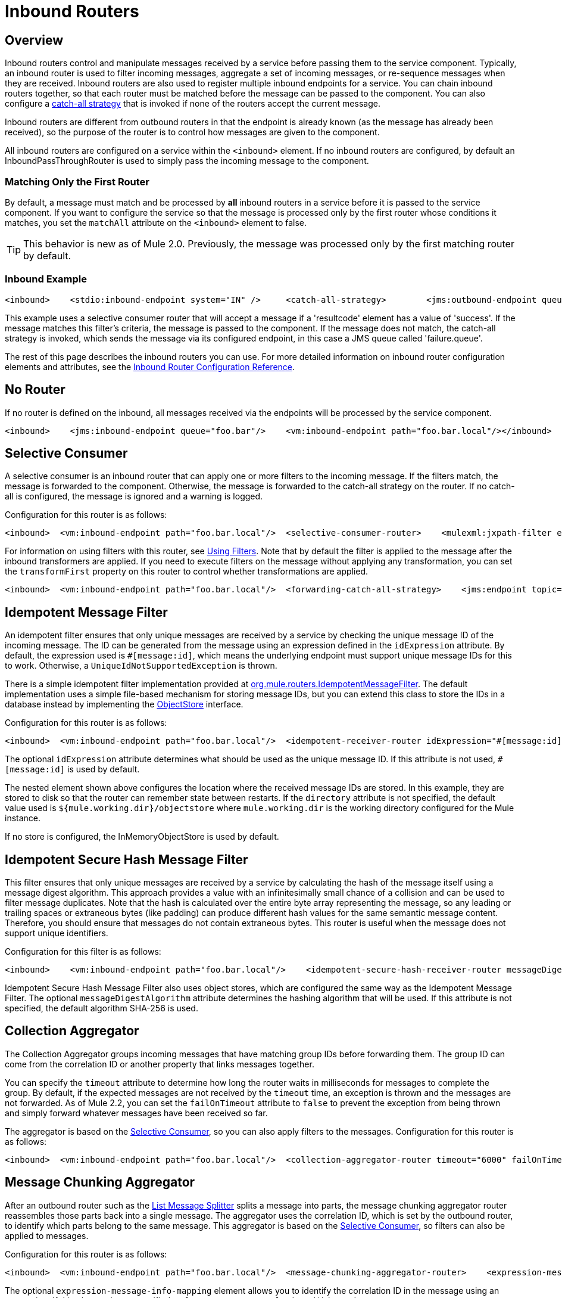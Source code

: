 = Inbound Routers

== Overview

Inbound routers control and manipulate messages received by a service before passing them to the service component. Typically, an inbound router is used to filter incoming messages, aggregate a set of incoming messages, or re-sequence messages when they are received. Inbound routers are also used to register multiple inbound endpoints for a service. You can chain inbound routers together, so that each router must be matched before the message can be passed to the component. You can also configure a link:/documentation-3.2/display/32X/Catch-all+Strategies[catch-all strategy] that is invoked if none of the routers accept the current message.

Inbound routers are different from outbound routers in that the endpoint is already known (as the message has already been received), so the purpose of the router is to control how messages are given to the component.

All inbound routers are configured on a service within the `<inbound>` element. If no inbound routers are configured, by default an InboundPassThroughRouter is used to simply pass the incoming message to the component.

=== Matching Only the First Router

By default, a message must match and be processed by *all* inbound routers in a service before it is passed to the service component. If you want to configure the service so that the message is processed only by the first router whose conditions it matches, you set the `matchAll` attribute on the `<inbound>` element to false.

[TIP]
This behavior is new as of Mule 2.0. Previously, the message was processed only by the first matching router by default.

=== Inbound Example

[source, xml]
----
<inbound>    <stdio:inbound-endpoint system="IN" />     <catch-all-strategy>        <jms:outbound-endpoint queue="failure.queue"/>    </catch-all-strategy>    <selective-consumer-router>       <mulexml:jxpath-filter pattern="(msg/header/resultcode)='success'"/>    </selective-consumer-router></inbound>
----

This example uses a selective consumer router that will accept a message if a 'resultcode' element has a value of 'success'. If the message matches this filter's criteria, the message is passed to the component. If the message does not match, the catch-all strategy is invoked, which sends the message via its configured endpoint, in this case a JMS queue called 'failure.queue'.

The rest of this page describes the inbound routers you can use. For more detailed information on inbound router configuration elements and attributes, see the link:/documentation-3.2/display/32X/Inbound+Router+Configuration+Reference[Inbound Router Configuration Reference].

== No Router

If no router is defined on the inbound, all messages received via the endpoints will be processed by the service component.

[source, xml]
----
<inbound>    <jms:inbound-endpoint queue="foo.bar"/>    <vm:inbound-endpoint path="foo.bar.local"/></inbound>
----

== Selective Consumer

A selective consumer is an inbound router that can apply one or more filters to the incoming message. If the filters match, the message is forwarded to the component. Otherwise, the message is forwarded to the catch-all strategy on the router. If no catch-all is configured, the message is ignored and a warning is logged.

Configuration for this router is as follows:

[source, xml]
----
<inbound>  <vm:inbound-endpoint path="foo.bar.local"/>  <selective-consumer-router>    <mulexml:jxpath-filter expression="msg/header/resultcode = 'success'"/>  </selective-consumer-router>  <forwarding-catch-all-strategy>    <jms:endpoint topic="error.topic"/>  </forwarding-catch-all-strategy></inbound>
----

For information on using filters with this router, see link:/documentation-3.2/display/32X/Using+Filters[Using Filters]. Note that by default the filter is applied to the message after the inbound transformers are applied. If you need to execute filters on the message without applying any transformation, you can set the `transformFirst` property on this router to control whether transformations are applied.

[source, xml]
----
<inbound>  <vm:inbound-endpoint path="foo.bar.local"/>  <forwarding-catch-all-strategy>    <jms:endpoint topic="error.topic"/>  </forwarding-catch-all-strategy>  <selective-consumer-router transformFirst="false">    <mulexml:jxpath-filter expression="msg/header/resultcode = 'success'"/>  </selective-consumer-router></inbound>
----

== Idempotent Message Filter

An idempotent filter ensures that only unique messages are received by a service by checking the unique message ID of the incoming message. The ID can be generated from the message using an expression defined in the `idExpression` attribute. By default, the expression used is `#[message:id]`, which means the underlying endpoint must support unique message IDs for this to work. Otherwise, a `UniqueIdNotSupportedException` is thrown.

There is a simple idempotent filter implementation provided at http://www.mulesoft.org/docs/site/current/apidocs/org/mule/routing/IdempotentMessageFilter.html[org.mule.routers.IdempotentMessageFilter]. The default implementation uses a simple file-based mechanism for storing message IDs, but you can extend this class to store the IDs in a database instead by implementing the http://www.mulesoft.org/docs/site/current/apidocs/org/mule/api/store/ObjectStore.html[ObjectStore] interface.

Configuration for this router is as follows:

[source, xml]
----
<inbound>  <vm:inbound-endpoint path="foo.bar.local"/>  <idempotent-receiver-router idExpression="#[message:id]-#[header:foo]">    <simple-text-file-store directory="./idempotent"/>  </idempotent-receiver-router></inbound>
----

The optional `idExpression` attribute determines what should be used as the unique message ID. If this attribute is not used, `#[message:id]` is used by default.

The nested element shown above configures the location where the received message IDs are stored. In this example, they are stored to disk so that the router can remember state between restarts. If the `directory` attribute is not specified, the default value used is `${mule.working.dir}/objectstore` where `mule.working.dir` is the working directory configured for the Mule instance.

If no store is configured, the InMemoryObjectStore is used by default.

== Idempotent Secure Hash Message Filter

This filter ensures that only unique messages are received by a service by calculating the hash of the message itself using a message digest algorithm. This approach provides a value with an infinitesimally small chance of a collision and can be used to filter message duplicates. Note that the hash is calculated over the entire byte array representing the message, so any leading or trailing spaces or extraneous bytes (like padding) can produce different hash values for the same semantic message content. Therefore, you should ensure that messages do not contain extraneous bytes. This router is useful when the message does not support unique identifiers.

Configuration for this filter is as follows:

[source, xml]
----
<inbound>    <vm:inbound-endpoint path="foo.bar.local"/>    <idempotent-secure-hash-receiver-router messageDigestAlgorithm="SHA26">        <simple-text-file-store directory="./idempotent"/>    </idempotent-secure-hash-receiver-router></inbound>
----

Idempotent Secure Hash Message Filter also uses object stores, which are configured the same way as the Idempotent Message Filter. The optional `messageDigestAlgorithm` attribute determines the hashing algorithm that will be used. If this attribute is not specified, the default algorithm SHA-256 is used.

== Collection Aggregator

The Collection Aggregator groups incoming messages that have matching group IDs before forwarding them. The group ID can come from the correlation ID or another property that links messages together.

You can specify the `timeout` attribute to determine how long the router waits in milliseconds for messages to complete the group. By default, if the expected messages are not received by the `timeout` time, an exception is thrown and the messages are not forwarded. As of Mule 2.2, you can set the `failOnTimeout` attribute to `false` to prevent the exception from being thrown and simply forward whatever messages have been received so far.

The aggregator is based on the <<Selective Consumer>>, so you can also apply filters to the messages. Configuration for this router is as follows:

[source, xml]
----
<inbound>  <vm:inbound-endpoint path="foo.bar.local"/>  <collection-aggregator-router timeout="6000" failOnTimeout="false">    <payload-type-filter expectedType="org.foo.some.Object"/>  </collection-aggregator-router></inbound>
----

== Message Chunking Aggregator

After an outbound router such as the link:/documentation-3.2/display/32X/Outbound+Routers#OutboundRouters-ListMessageSplitter[List Message Splitter] splits a message into parts, the message chunking aggregator router reassembles those parts back into a single message. The aggregator uses the correlation ID, which is set by the outbound router, to identify which parts belong to the same message. This aggregator is based on the <<Selective Consumer>>, so filters can also be applied to messages.

Configuration for this router is as follows:

[source, xml]
----
<inbound>  <vm:inbound-endpoint path="foo.bar.local"/>  <message-chunking-aggregator-router>    <expression-message-info-mapping correlationIdExpression="#[header:correlation]"/>    <payload-type-filter expectedType="org.foo.some.Object"/>  </message-chunking-aggregator-router></inbound>
----

The optional `expression-message-info-mapping` element allows you to identify the correlation ID in the message using an expression. If this element is not specified, `MuleMessage.getCorrelationId()` is used.

The Message Chunking aggregator also accepts the `timeout` and (as of Mule 2.2) `failOnTimeout` attributes as described under MULE3USER:Collection Aggregator.

== Custom Correlation Aggregator

This router is used to configure a custom message aggregator. Mule provides an abstract implementation that has a template method that performs the message aggregation. A common use of the aggregator router is to combine the results of multiple requests such as "ask this set of vendors for the best price of X".

The aggregator is based on the <<Selective Consumer>>, so you can also apply filters to messages. It also accepts the `timeout` and (as of Mule 2.2) `failOnTimeout` attributes as described under MULE3USER:Collection Aggregator.

Configuration for this router is as follows:

[source, xml]
----
<inbound>  <vm:inbound-endpoint path="foo.bar.local"/>  <custom-correlation-aggregator-router class="org.mule.CustomAgregator">    <payload-type-filter expectedType="org.foo.some.Object"/>  </custom-correlation-aggregator-router></inbound>
----

There is an http://www.mulesoft.org/docs/site/current/apidocs/org/mule/routing/inbound/AbstractEventAggregator.html[AbstractEventAggregator] that provides a thread-safe implementation for custom aggregators, which you can can use to write a custom aggregator router. For example, the link:/documentation-3.2/display/MULE2INTRO/LoanBroker[Loan Broker] examples included in the Mule distribution use a custom BankQuotesInboundAggregator router to aggregate bank quotes.

== Correlation Resequencer

The Correlation Resequencer Router will hold back a group of messages and resequence them using the messages correlation sequence property. A `java.util.Comparator` is used to sort the messages. This router is based on the <<Selective Consumer>>, which means that filters can be applied to the incoming messages. It also accepts the `timeout` and (as of Mule 2.2) `failOnTimeout` attributes as described under MULE3USER:Collection Aggregator.

[source, xml]
----
<inbound>  <vm:inbound-endpoint path="foo.bar.local"/>  <correlation-resequencer-router>    <mulexml:jxpath-filter expression="msg/header/resultcode = 'success'"/>  </correlation-resequencer-router></inbound>
----

== Forwarding Router

This router allows messages to be forwarded to an outbound router without first being processed by a component. It essentially acts as a bridge between an inbound and an outbound endpoint. This is useful in situations where the developer does not need to execute any logic on the inbound message but does need to forward it on to a component residing on another destination (such as a remote Mule node or application) over the network.

Configuration for this router is as follows:

[source, xml]
----
<service name="FileReader">  <inbound>    <file:inbound-endpoint path="/temp/myfiles/in"/>      <forwarding-router/>  </inbound>  <echo-component/>  <outbound>    <tcp:outbound-endpoint host="192.168.0.6" port="12345">      <object-to-byte-array-transformer/>    </tcp:outbound-endpoint>  </outbound></service>
----

When a file becomes available on the local file system, an event is triggered that creates the message, which is then automatically forwarded via TCP to 192.168.0.6. Notice that there is an `outboundTransformer` configured. This will be used to transform the message's payload before it is dispatched over TCP. There is an echo component configured, but when the forwarding consumer is used, the component invocation is skipped, and the message is forwarded directly the the outbound router(s).

Configuring the service as a bridge is recommended for most forwarding scenarios. However, if you need to selectively forward only some events while others are processed by the component, you will need to use this router.

The Forwarding router extends the <<Selective Consumer>>, so you can configure filters on this router.

== Wiretap Router

The WireTap inbound router allows you to route certain messages to a different endpoint as well as to the component. image:Wiretap+Router.jpeg[Wiretap+Router]

To copy all messages to a specific component, you configure an outbound endpoint on the WireTap router:

[source, xml]
----
<inbound>    <vm:inbound endpoint path="FromUser"/>    <wire-tap-router>        <vm:outbound-endpoint path="tapped.channel"/>    </wire-tap-router></inbound>
----

In the following scenario, no component is specified, so all data from the inbound VM channel is copied to the outbound endpoint using implicit bridging. However, let's assume you want to forward some of the data to another component called WireTapReceiver based on a filter. For the sake of illustration, this component simply prepends the message with "INTERCEPTED:" before sending it to the FromTapper VM channel. The code for the WireTapReceiver component is as follows:

[source, java]
----
public class WireTapReceiver {    public String handleInterceptedData (String aMessage) {        //Just Prepend the message with a label        return "\nINTERCEPTED: "+aMessage;    }}
----

Following is the configuration of the Mule services:

[source, xml]
----
<model name="default">    <service name="StdComp">        <inbound>            <vm:inbound-endpoint path="In"/>            <wire-tap-router>                <vm:outbound-endpoint path="ToTapper"/>            </wire-tap-router>        </inbound>        <outbound>            <pass-through-router>                <vm:outbound-endpoint path="ToClient"/>            </pass-through-router>        </outbound>    </service>    <service name="wiretapper">        <inbound>            <vm:inbound-endpoint path="ToTapper"/>        </inbound>        <component class="org.myclass.WireTapReceiver"/>        <outbound>            <pass-through-router>                <vm:outbound-endpoint path="FromTapper"/>            </pass-through-router>        </outbound>    </service></model>
----

Note: Mule uses a separate dispatcher thread for the wiretap endpoint.

=== Using Filters with the WireTap Router

The WireTap router is useful both with and without filtering. If filtered, it can be used to record or take note of particular messages or to copy messages that require additional processing to a different component. If filters aren't used, you can make a backup copy of all messages received by a component. The behavior here is similar to that of an interceptor, but interceptors can alter the message flow by preventing the message from reaching the component. WireTap routers cannot alter message flow but just copy on demand.

In the previous example, the StdComp service receives messages from the In endpoint, and the router passes the message to the component and copies it to the vm://ToTapper endpoint. The WireTapper component listens on this channel and forwards the message, after processing, to the FromTapper endpoint.

The WireTap router is based on the MULE3USER:Selective Consumer router, so it can take any link:/documentation-3.2/display/32X/Using+Filters[filters] supported by `SelectiveConsumer`. In this example, only messages that match the filter expression are copied to the vm://ToTapper endpoint.

[source, xml]
----
<wire-tap-router>    <wildcard-filter pattern="the quick brown*"/>    <vm:outbound-endpoint path="tapped.channel"/></wire-tap-router>
----

=== Using Multiple WireTap Routers

You can have multiple WireTap routers for the same service:

[source, xml]
----
<inbound>    <endpoint address="vm://In"/>    <wire-tap-router>        <wildcard-filter pattern="the quick brown*"/>        <vm:outbound-endpoint path="ToTapper"/>    </wire-tap-router>    <wire-tap-router>        <wildcard-filter pattern="the slow green*"/>        <vm:outbound-endpoint path="ToOtherTapper"/>    </wire-tap-router></inbound>
----

In this example, input is passed to the component and also copied to one of two destinations depending on the filter.

=== Method Invocation in the Wire-tapped Component

You can invoke your service with a specific method. For example, if your inbound endpoint is not `vm://In` but `axis\:http://localhost\:8080/services`, or if your component StdComp is a customized component with a method `foo()`, you can invoke the web service and its method `foo()` via the following endpoint:

`http\://localhost\:8080/services/StdComp?method=foo&param=bar`

When this message is wire-tapped to the receiving component, Mule might fail with an exception if the receiving component does not have the method `foo()`. To avoid this problem and to ensure that the desired method is invoked, you overwrite the method of the message by specifying `?method=methodName`, or by specifying `?method=` so that the `onCall()` method will be called instead. For example:

[source, xml]
----
<wire-tap-router>    <outbound-endpoint addres="vm://inboundEndpoint3?connector=vm2"/></wire-tap-router>...<service name="serviceComponent3">    <inbound>        <inbound-endpoint address="vm://inboundEndpoint3?connector=vm2&amp;method=" synchronous="false"/>    </inbound>    <component class="org.mule.components.simple.LogComponent"/></service>
----

=== Additional WireTap Router Features

The WireTap router supports the following additional features:

* Transactions are supported, so the forwarding of messages can either start or join a transaction provided that the endpoint link:/documentation-3.2/display/32X/Transaction+Management[supports transactions].
* Reply-To can be used to route replies from this endpoint.

== Custom Inbound Router

You can configure custom inbound routers by specifying the custom router class on the `<custom-inbound-router>` element and by using Spring properties. Optionally, you can also configure an outbound endpoint in case this is needed for implementing a custom wiretap router for example.

Configuration for this router is as follows:

[source, xml]
----
<inbound>    <vm:inbound-endpoint path="foo.bar.local"/>    <custom-inbound-router class="org.my.CustomInboundRouter">        <mulexml:jxpath-filter expression="msg/header/resultcode = 'success'"/>        <spring:properties>            <spring:property key="key1" value="value1"/>             <spring:property key="key2" value="value2"/>         </spring:properties>        <vm:outbound-endpoint path="out"/>    </custom-inbound-router></inbound>
----
